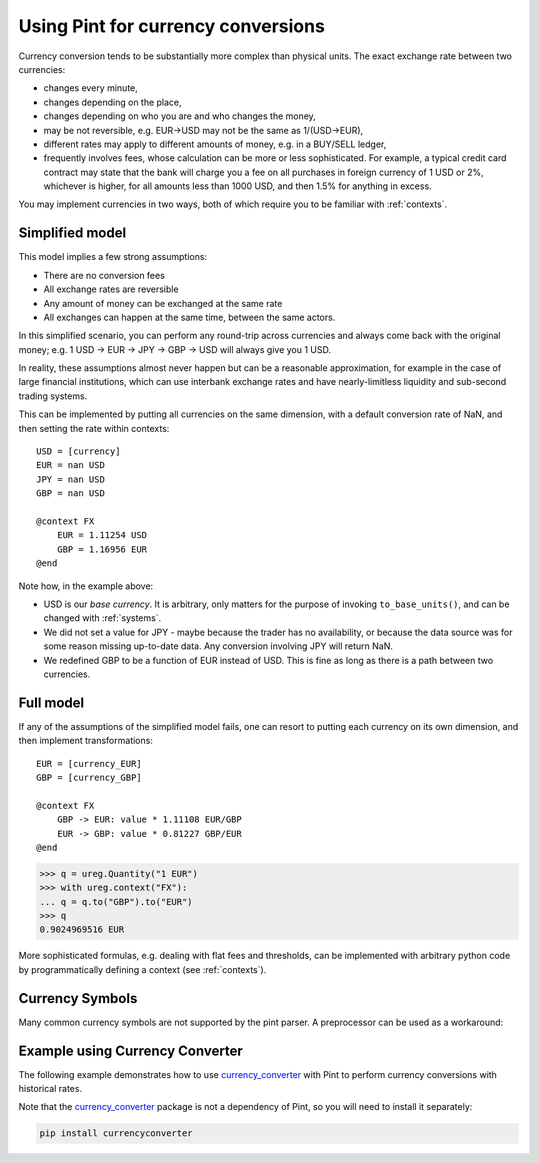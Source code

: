 .. _currencies:

Using Pint for currency conversions
===================================
Currency conversion tends to be substantially more complex than physical units.
The exact exchange rate between two currencies:

- changes every minute,
- changes depending on the place,
- changes depending on who you are and who changes the money,
- may be not reversible, e.g. EUR->USD may not be the same as 1/(USD->EUR),
- different rates may apply to different amounts of money, e.g. in a BUY/SELL ledger,
- frequently involves fees, whose calculation can be more or less sophisticated.
  For example, a typical credit card contract may state that the bank will charge you a
  fee on all purchases in foreign currency of 1 USD or 2%, whichever is higher, for all
  amounts less than 1000 USD, and then 1.5% for anything in excess.

You may implement currencies in two ways, both of which require you to be familiar
with :ref:`contexts`.

Simplified model
----------------

This model implies a few strong assumptions:

- There are no conversion fees
- All exchange rates are reversible
- Any amount of money can be exchanged at the same rate
- All exchanges can happen at the same time, between the same actors.

In this simplified scenario, you can perform any round-trip across currencies
and always come back with the original money; e.g.
1 USD -> EUR -> JPY -> GBP -> USD will always give you 1 USD.

In reality, these assumptions almost never happen but can be a reasonable approximation,
for example in the case of large financial institutions, which can use interbank
exchange rates and have nearly-limitless liquidity and sub-second trading systems.

This can be implemented by putting all currencies on the same dimension, with a
default conversion rate of NaN, and then setting the rate within contexts::

    USD = [currency]
    EUR = nan USD
    JPY = nan USD
    GBP = nan USD

    @context FX
        EUR = 1.11254 USD
        GBP = 1.16956 EUR
    @end

Note how, in the example above:

- USD is our *base currency*. It is arbitrary, only matters for the purpose
  of invoking ``to_base_units()``, and can be changed with :ref:`systems`.
- We did not set a value for JPY - maybe because the trader has no availability, or
  because the data source was for some reason missing up-to-date data.
  Any conversion involving JPY will return NaN.
- We redefined GBP to be a function of EUR instead of USD. This is fine as long as there
  is a path between two currencies.

Full model
----------

If any of the assumptions of the simplified model fails, one can resort to putting each
currency on its own dimension, and then implement transformations::

    EUR = [currency_EUR]
    GBP = [currency_GBP]

    @context FX
        GBP -> EUR: value * 1.11108 EUR/GBP
        EUR -> GBP: value * 0.81227 GBP/EUR
    @end

.. code-block:: python

    >>> q = ureg.Quantity("1 EUR")
    >>> with ureg.context("FX"):
    ... q = q.to("GBP").to("EUR")
    >>> q
    0.9024969516 EUR

More sophisticated formulas, e.g. dealing with flat fees and thresholds, can be
implemented with arbitrary python code by programmatically defining a context (see
:ref:`contexts`).

Currency Symbols
----------------

Many common currency symbols are not supported by the pint parser. A preprocessor can be used as a workaround:

.. doctest::

   >>> import pint
   >>> ureg = pint.UnitRegistry(preprocessors = [lambda s: s.replace("€", "EUR")])
   >>> ureg.define("euro = [currency] = € = EUR")
   >>> print(ureg.Quantity("1 €"))
   1 euro

Example using Currency Converter
-------------------------------

The following example demonstrates how to use `currency_converter`_ with Pint to perform currency conversions with historical rates.

.. doctest::

   >>> import itertools
   >>> import pint
   >>> import currency_converter
   >>> from datetime import date
   >>>
   >>> # create a currency converter instance to load all of the data
   >>> cc = currency_converter.CurrencyConverter(fallback_on_missing_rate=True)
   >>>
   >>> # load custom units and instantiate Quantity base class that is used everywhere
   >>> ureg = pint.UnitRegistry()
   >>> for c in cc.currencies:
   ...     ureg.define(f"{c} = [currency_{c}]")  # i.e. USD = [currency_USD]
   >>>
   >>> # add programmatic context for currency conversion
   >>> currency_context = pint.Context("FX", defaults={"date": None})
   >>> for a, b in itertools.combinations(list(cc.currencies), 2):
   ...     def a2b(_ureg, x, date=None, a=a, b=b):
   ...         return cc.convert(x.magnitude, a, b, date=date) * _ureg(b)
   ...     def b2a(_ureg, x, date=None, a=a, b=b):
   ...         return cc.convert(x.magnitude, b, a, date=date) * _ureg(a)
   ...     currency_context.add_transformation(f"[currency_{a}]", f"[currency_{b}]", a2b)
   ...     currency_context.add_transformation(f"[currency_{b}]", f"[currency_{a}]", b2a)
   >>> ureg.add_context(currency_context)
   >>>
   >>> # Example usage
   >>> q = ureg.Quantity("1 EUR")
   >>> with ureg.context("FX", date=date(2010, 11, 21)):
   ...     q = q.to("USD")
   >>> print(q)
   1.3656 USD

Note that the `currency_converter`_ package is not a dependency of Pint, so you will need to install it separately:

.. code-block:: bash

    pip install currencyconverter

.. _`currency_converter`: https://alexprengere.github.io/currencyconverter/
